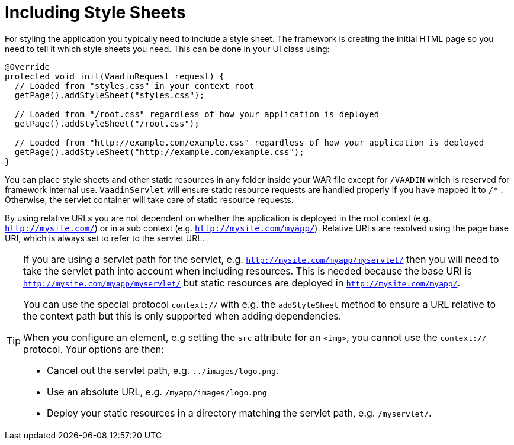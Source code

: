 ifdef::env-github[:outfilesuffix: .asciidoc]
= Including Style Sheets

For styling the application you typically need to include a style sheet. The framework is creating the initial HTML page so you need to tell it which style sheets you need. This can be done in your UI class using:

[source,java]
----
@Override
protected void init(VaadinRequest request) {
  // Loaded from "styles.css" in your context root
  getPage().addStyleSheet("styles.css");

  // Loaded from "/root.css" regardless of how your application is deployed
  getPage().addStyleSheet("/root.css");

  // Loaded from "http://example.com/example.css" regardless of how your application is deployed
  getPage().addStyleSheet("http://example.com/example.css");
}
----

You can place style sheets and other static resources in any folder inside your WAR file except for `/VAADIN` which is reserved for framework internal use.
`VaadinServlet` will ensure static resource requests are handled properly if you have mapped it to `/*` .
Otherwise, the servlet container will take care of static resource requests.

By using relative URLs you are not dependent on whether the application is deployed in the root context (e.g.  `http://mysite.com/`) or in a sub context (e.g. `http://mysite.com/myapp/`).
Relative URLs are resolved using the page base URI, which is always set to refer to the  servlet URL.

[TIP]
====
If you are using a servlet path for the servlet, e.g. `http://mysite.com/myapp/myservlet/` then you will need to take the servlet path into account when including resources.
This is needed because the base URI is `http://mysite.com/myapp/myservlet/` but static resources are deployed in `http://mysite.com/myapp/`.

You can use the special protocol `context://` with e.g. the `addStyleSheet` method to ensure a URL relative to the context path but this is only supported when adding dependencies.

When you configure an element, e.g setting the `src` attribute for an `<img>`, you cannot use the `context://` protocol. Your options are then:

* Cancel out the servlet path, e.g. `../images/logo.png`.
* Use an absolute URL, e.g. `/myapp/images/logo.png`
* Deploy your static resources in a directory matching the servlet path, e.g. `/myservlet/`.
====

